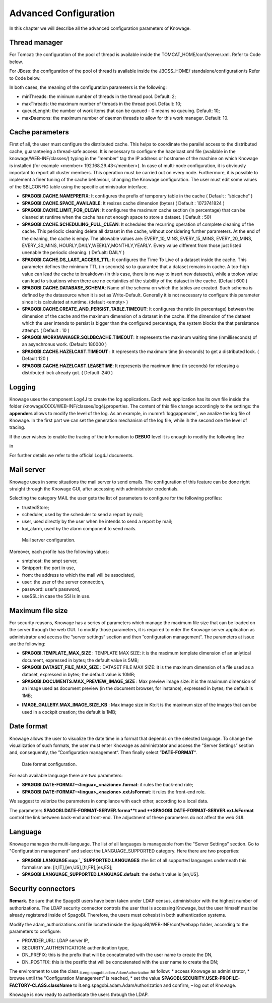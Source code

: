 Advanced Configuration
==============================

In this chapter we will describe all the advanced configuration parameters of Knowage.


Thread manager
------------------
For Tomcat: the configuration of the pool of thread is available inside the TOMCAT_HOME/conf/server.xml. Refer to Code below.

.. code-block:: xml
        :linenos:
        :caption: Configuration of the pool of thread for Tomcat.

   <Resource auth="Container" factory="de.myfoo.commonj.work.FooWorkManagerFactory" 
     maxThreads="5" 
     minThreads="1" 
     queueLength="10"   
     maxDaemons="10" 
     name="wm/SpagoWorkManager" 
     type="commonj.work.WorkManager"/>       


For JBoss: the configuration of the pool of thread is available inside the JBOSS_HOME/ standalone/configuration/s Refer to Code below.

.. code-block:: xml
        :linenos:
        :caption: Configuration of the pool of thread for JBoss.

       <object-factory name="java:global/SpagoWorkManager" module="de.myfoo.commonj"                
          class="de.myfoo.commonj.work.MyFooWorkManagerFactory">              
          <environment>                                                                  
          <property name="maxThreads" value="5"/>                            
          <property name="minThreads" value="1"/>   
          <property name="queueLength" value="10"/> 
          <property name="maxDaemons" value="10"/>  
          </environment>                            
        </object-factory>                            

In both cases, the meaning of the configuration parameters is the following:

* minThreads: the mininum number of threads in the thread pool. Default: 2;
* maxThreads: the maximum number of threads in the thread pool. Default: 10;
* queueLenght: the number of work items that can be queued - 0 means no queuing. Default: 10;
* maxDaemons: the maximum number of daemon threads to allow for this work manager. Default: 10.

Cache parameters
------------------
First of all, the user must configure the distributed cache. This helps to coordinate the parallel access to the distributed cache, guaranteeing a thread-safe access. It is necessary to configure the hazelcast.xml file (available in the knowage/WEB-INF/classes/) typing in the ”member“ tag the IP address or hostname of the machine on which Knowage is installed (for example  <member> 192.168.29.43</member>). In case of multi-node configuration, it is obviously important to report all cluster members. This operation must be carried out on every node. Furthermore, it is possible to implement a finer tuning of the cache behaviour, changing the Knowage configuration. The user must edit some values of the SBI_CONFIG table using the specific administrator interface.

* **SPAGOBI.CACHE.NAMEPREFIX**: It configures the prefix of temporary table in the cache ( Default : ”sbicache“ )
* **SPAGOBI.CACHE.SPACE_AVAILABLE**: It resizes cache dimension (bytes) ( Default : 1073741824 )
* **SPAGOBI.CACHE.LIMIT_FOR_CLEAN**: It configures the maximum cache section (in percentage) that can be cleaned at runtime when the cache has not enough space to store a dataset. ( Default : 50)
* **SPAGOBI.CACHE.SCHEDULING_FULL_CLEAN**: It schedules the recurring operation of complete cleaning of the cache. This periodic cleaning delete all dataset in the cache, without considering further parameters. At the end of the cleaning, the cache is  empy. The allowable values are: EVERY_10_MINS, EVERY_15_MINS, EVERY_20_MINS, EVERY_30_MINS, HOURLY,DAILY,WEEKLY,MONTHLY,YEARLY. Every value different from those just listed unenable the periodic cleaning. ( Defualt: DAILY )
* **SPAGOBI.CACHE.DS_LAST_ACCESS_TTL**: It configures the Time To Live of a dataset inside the cache. This parameter defines the minimum TTL (in seconds) so to guarantee that a dataset remains in cache. A too-high value can lead the cache to breakdown (in this case, there is no way to insert new datasets), while a toolow value can lead to situations when there are no certainties of the stability of the dataset in the cache. (Default 600 )
* **SPAGOBI.CACHE.DATABASE_SCHEMA**: Name of the schema on which the tables are created. Such schema is defined by the datasource when it is set as Write-Default. Generally it is not necessary to configure this parameter since it is calculated at runtime. (default <empty> )
* **SPAGOBI.CACHE.CREATE_AND_PERSIST_TABLE.TIMEOUT**: It configures the ratio (in percentage) between the dimension of the cache and the maximum dimension of a dataset in the cache. If the dimension of the dataset which the user intends to persist is bigger than the configured percentage, the system blocks the that persistance attempt. ( Default : 10 )
*  **SPAGOBI.WORKMANAGER.SQLDBCACHE.TIMEOUT**: It represents the maximum waiting time (inmilliseconds) of an asynchronus work. (Default: 180000 )
* **SPAGOBI.CACHE.HAZELCAST.TIMEOUT** : It represents the maximum time (in seconds) to get a distributed lock. ( Default 120 )
* **SPAGOBI.CACHE.HAZELCAST.LEASETIME**: It represents the maximum time (in seconds) for releasing a distributed lock already got. ( Default :240 )

Logging
---------
Knowage uses the component Log4J to create the log applications. Each web application has its own file inside the folder /knowageXXXX/WEB-INF/classes/log4j.properties. The content of this file change accordingly to the settings: the **appenders** allows to modify the level of the log. As an example, in :numref:`loggappender`, we analize the log file of Knowage. In the first part we can set the generation mechanism of the log file, while ih the second one the level of tracing.

.. _loggappender:
.. code-block:: bash
        :linenos:
        :caption: Logg appender.

         log4j.rootLogger=ERROR, SpagoBI                                        
                                                                       
         # SpagoBI Appender                                                    
         log4j.appender.SpagoBI=org.apache.log4j.RollingFileAppender           
         log4j.appender.SpagoBI.File=${catalina.base}/logs/knowage.log         
         log4j.appender.SpagoBI.MaxFileSize=10000KB                            
         log4j.appender.SpagoBI.MaxBackupIndex=0                               
         log4j.appender.SpagoBI.layout=org.apache.log4j.PatternLayout          
         log4j.appender.SpagoBI.layout.ConversionPattern=[%t] %d{DATE} %5p %c.%M:%L - %m %n     |
                                                                   
         log4j.appender.SpagoBI.append=false                               
                                                                   
         log4j.appender.Quartz=org.apache.log4j.RollingFileAppender        
         log4j.appender.Quartz.File=${catalina.base}/logs/Quartz.log       
         log4j.appender.Quartz.MaxFileSize=10000KB                         
         log4j.appender.Quartz.MaxBackupIndex=10                           
         log4j.appender.Quartz.layout=org.apache.log4j.PatternLayout       
         log4j.appender.Quartz.layout.ConversionPattern= [%t] %d{DATE} %5p %c.%M:%L - %m  %n    
                                                                      
         log4j.appender.SpagoBI_Audit=org.apache.log4j.FileAppender           
         log4j.appender.SpagoBI_Audit.File=${catalina.base}/logs/knowage_[1]\_OperatorTrace.log    
                                                                       
         log4j.appender.SpagoBI_Audit.layout=org.apache.log4j.PatternLayout    
         log4j.appender.SpagoBI_Audit.layout.ConversionPattern=%m%n            
                                                                       
         log4j.appender.CONSOLE = org.apache.log4j.ConsoleAppender             
         log4j.appender.CONSOLE.layout=org.apache.log4j.PatternLayout          
         log4j.appender.CONSOLE.layout.ConversionPattern=%c.%M: %m%n #         
                                                            
                                                                       
         log4j.logger.Spago=ERROR, SpagoBI log4j.additivity.Spago=false        
                                                                       
         log4j.logger.it.eng.spagobi=ERROR, SpagoBI, CONSOLE                   
         log4j.additivity.it.eng.spagobi=false                                 
                                                                       
         log4j.logger.it.eng.spagobi.commons.utilities.messages=ERROR, SpagoBI 
         log4j.logger.it.eng.spagobi.commons.utilities.urls.WebUrlBuilder=ERROR,SpagoBI  
         log4j.logger.org.quartz=ERROR, Quartz, CONSOLE                        
         log4j.logger.org.hibernate=ERROR, SpagoBI                             
                                                                       
         log4j.logger.audit=INFO, SpagoBI_Audit log4j.additivity.audit=false   


If the user wishes to enable the tracing of the information to **DEBUG** level it is enough to modify the following line

.. code-block:: bash
        :linenos:

         log4j.logger.it.eng.spagobi=ERROR,  SpagoBI, CONSOLE

in

.. code-block:: bash
        :linenos:

        log4j.logger.it.eng.spagobi=DEBUG, SpagoBI, CONSOLE    

For further details we refer to the official Log4J documents.

Mail server
------------
Knowage uses in some situations the mail server to send emails. The configuration of this feature can be done right straight through the Knowage GUI, after accessing with administrator credentials.

Selecting the category MAIL the user gets the list of parameters to configure for the following profiles:

* trustedStore;
* scheduler, used by the scheduler to send a report by mail;
* user, used directly by the user when he intends to send a report by mail;
* kpi_alarm, used by the alarm component to send mails.

.. figure:: media/image28.png

   Mail server configuration.

Moreover, each profile has the following values:

* smtphost: the smpt server,
* Smtpport: the port in use,
* from: the address to which the mail will be associated,
* user: the user of the server connection,
* password: user’s password,
* useSSL: in case the SSl is in use.

Maximum file size
----------------
For security reasons, Knowage has a series of parameters which manage the maximum file size that can be loaded on the server through the web GUI. To modify those parameters, it is required to enter the Knowage server application as administrator and access the ”server settings“ section and then ”configuration management“. The parameters at issue are the following:

* **SPAGOBI.TEMPLATE_MAX_SIZE** : TEMPLATE MAX SIZE: it is the maximum template dimension of an anlytical document, expressed in bytes; the default value is 5MB;

* **SPAGOBI.DATASET_FILE_MAX_SIZE** : DATASET FILE MAX SIZE: it is the maximum dimension of a file used as a dataset, expressed in bytes; the default value is 10MB;

* **SPAGOBI.DOCUMENTS.MAX_PREVIEW_IMAGE_SIZE** : Max preview image size: it is the maximum dimension of an image used as document preview (in the document browser, for instance), expressed in bytes; the default is 1MB;

-  **IMAGE_GALLERY.MAX_IMAGE_SIZE_KB** : Max image size in Kb:it is the maximum size of the images that can be used in a cockpit creation; the default is 1MB;

Date format
------------

Knowage allows the user to visualize the date time in a format that depends on the selected language. To change the visualization of such formats, the user must enter Knowage as administrator and access the "Server Settings“ section and, consequently, the ”Configuration management“. Then finally select ”\ **DATE-FORMAT**\ “.

.. figure:: media/image29.png

   Date format configuration.

For each available language there are two parameters:

* **SPAGOBI.DATE-FORMAT-<lingua>_<nazione>.format**: it rules the back-end role;

* **SPAGOBI.DATE-FORMAT-<lingua>_<nazione>.extJsFormat**: it rules the front-end role.

We suggest to valorize the parameters in compliance with each other, according to a local data.

The parameters **SPAGOBI.DATE-FORMAT-SERVER.forma**t and **SPAGOBI.DATE-FORMAT-SERVER.extJsFormat** control the link between back-end and front-end. The adjustment of these parameters do not affect the web GUI.

Language
---------

Knowage manages the multi-language. The list of all languages is manageable from the "Server  Settings” section. Go to "Configuration management“ and select the LANGUAGE_SUPPORTED category. Here there are two properties:

* **SPAGOBI.LANGUAGE\ :sup:`\_`\ SUPPORTED.LANGUAGES** :the list of all supported languages underneath this formalism are: [it,IT],[en,US],[fr,FR],[es,ES];

* **SPAGOBI.LANGUAGE_SUPPORTED.LANGUAGE.default**: the default value is [en,US].

Security connectors
--------------------

**Remark.** Be sure that the SpagoBI users have been taken under LDAP census, administrator with the highest number of authorizations. The LDAP security connector controls the user that is accessing Knowage, but the user himself must be already registered inside of SpagoBI. Therefore, the users must cohesist in both authentication systems.

Modify the adam_authorizations.xml file located inside the SpagoBI/WEB-INF/conf/webapp folder, according to the parameters to configure:

* PROVIDER_URL: LDAP server IP,
* SECURITY_AUTHENTICATION: authentication type,
* DN_PREFIX: this is the prefix that will be concatenated with the user name to create the DN,
* DN_POSTFIX: this is the postfix that will be concatenated with the user name to create the DN;

The environment to use the class :sub:`it.eng.spagobi.adam.AdamAuthorization` as follow:
* access Knowage as administrator,
* browse until the "Configuration Management” is reached,
* set the value **SPAGOBI.SECURITY.USER-PROFILE-FACTORY-CLASS.className** to it.eng.spagobi.adam.AdamAuthorization and confirm, – log out of Knowage.

Knowage is now ready to authenticate the users through the LDAP.
